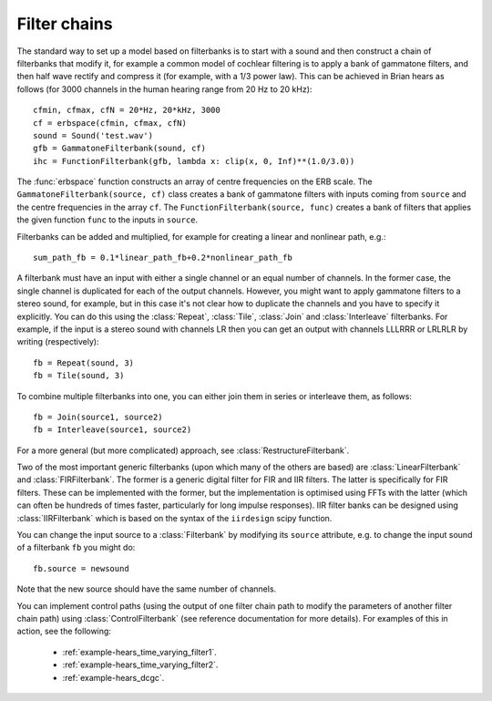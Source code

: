 .. index::
    single: filter
    single: filter bank
    pair: cochlea; modelling

Filter chains
-------------

The standard way to set up a model based on filterbanks is to start with a
sound and then construct a chain of filterbanks that modify it, for example
a common model of cochlear filtering is to apply a bank of gammatone filters,
and then half wave rectify and compress it (for example, with a 1/3 power law).
This can be achieved in Brian hears as follows (for 3000 channels in the
human hearing range from 20 Hz to 20 kHz)::

    cfmin, cfmax, cfN = 20*Hz, 20*kHz, 3000
    cf = erbspace(cfmin, cfmax, cfN)
    sound = Sound('test.wav')
    gfb = GammatoneFilterbank(sound, cf)
    ihc = FunctionFilterbank(gfb, lambda x: clip(x, 0, Inf)**(1.0/3.0))

The :func:`erbspace` function constructs an array of centre frequencies on the
ERB scale. The ``GammatoneFilterbank(source, cf)`` class creates a bank
of gammatone filters with inputs coming from ``source`` and the centre
frequencies in the array ``cf``. The ``FunctionFilterbank(source, func)``
creates a bank of filters that applies the given function ``func`` to the inputs
in ``source``.

Filterbanks can be added and multiplied, for example for creating a linear and
nonlinear path, e.g.::

    sum_path_fb = 0.1*linear_path_fb+0.2*nonlinear_path_fb

A filterbank must have an input with either a single channel or an equal number
of channels. In the former case, the single channel is duplicated for each of
the output channels. However, you might want to apply gammatone filters to a
stereo sound, for example, but in this case it's not clear how to duplicate
the channels and you have to specify it explicitly. You can do this using the
:class:`Repeat`, :class:`Tile`, :class:`Join` and :class:`Interleave`
filterbanks. For example, if the input is a stereo sound
with channels LR then you can get an output with channels LLLRRR or LRLRLR
by writing (respectively)::

    fb = Repeat(sound, 3)
    fb = Tile(sound, 3)

To combine multiple filterbanks into one, you can either
join them in series or interleave them, as follows::

    fb = Join(source1, source2)
    fb = Interleave(source1, source2)

For a more general (but more complicated) approach, see
:class:`RestructureFilterbank`.

Two of the most important generic filterbanks (upon which many of the others
are based) are :class:`LinearFilterbank` and :class:`FIRFilterbank`. The former
is a generic digital filter for FIR and IIR filters. The latter is specifically
for FIR filters. These can be implemented with the former, but the
implementation is optimised using FFTs with the latter (which can often be
hundreds of times faster, particularly for long impulse responses). IIR filter
banks can be designed using :class:`IIRFilterbank` which is based on the
syntax of the ``iirdesign`` scipy function.

You can change the input source to a :class:`Filterbank` by modifying its
``source`` attribute, e.g. to change the input sound of a filterbank ``fb``
you might do::

    fb.source = newsound

Note that the new source should have the same number of channels.

.. index::
    pair: filtering; control path

You can implement control paths (using the output of one filter chain path
to modify the parameters of another filter chain path) using
:class:`ControlFilterbank` (see reference documentation for more details).
For examples of this in action, see the following:

 * :ref:`example-hears_time_varying_filter1`.
 * :ref:`example-hears_time_varying_filter2`.
 * :ref:`example-hears_dcgc`.
